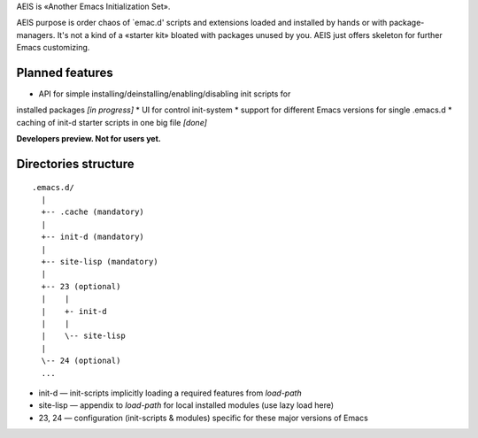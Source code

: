 AEIS is «Another Emacs Initialization Set».

AEIS purpose is order chaos of `emac.d' scripts and extensions loaded and
installed by hands or with package-managers. It's not a kind of a «starter
kit» bloated with packages unused by you. AEIS just offers skeleton for
further Emacs customizing.

Planned features
================

* API for simple installing/deinstalling/enabling/disabling init scripts for
installed packages `[in progress]`
* UI for control init-system
* support for different Emacs versions for single .emacs.d
* caching of init-d starter scripts in one big file `[done]`

**Developers preview. Not for users yet.**


Directories structure
=====================

::

  .emacs.d/
    |
    +-- .cache (mandatory)
    |
    +-- init-d (mandatory)
    |
    +-- site-lisp (mandatory)
    |
    +-- 23 (optional)
    |    |
    |    +- init-d
    |    |
    |    \-- site-lisp
    |
    \-- 24 (optional)
    ...


* init-d — init-scripts implicitly loading a required features from `load-path`
* site-lisp — appendix to `load-path` for local installed modules (use lazy load here)
* 23, 24 — configuration (init-scripts & modules) specific for these major versions of Emacs

